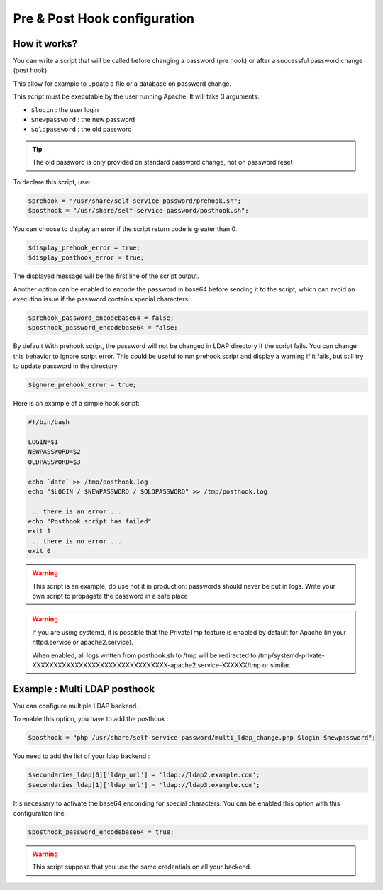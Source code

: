 Pre & Post Hook configuration
=============================

How it works?
-------------

You can write a script that will be called before changing a
password (pre hook) or after a successful password change (post hook).

This allow for example to update a file or a database on password
change.

This script must be executable by the user running Apache. It will take
3 arguments:

-  ``$login`` : the user login
-  ``$newpassword`` : the new password
-  ``$oldpassword`` : the old password

.. tip:: The old password is only provided on standard password change,
  not on password reset

To declare this script, use:

.. code:: php

   $prehook = "/usr/share/self-service-password/prehook.sh";
   $posthook = "/usr/share/self-service-password/posthook.sh";

You can choose to display an error if the script return code is greater
than 0:

.. code:: php

   $display_prehook_error = true;
   $display_posthook_error = true;

The displayed message will be the first line of the script output.

Another option can be enabled to encode the password in base64 before
sending it to the script, which can avoid an execution issue if the
password contains special characters:

.. code:: php

   $prehook_password_encodebase64 = false;
   $posthook_password_encodebase64 = false;

By default With prehook script, the password will not be changed in LDAP directory if the script fails.
You can change this behavior to ignore script error. This could be useful to run prehook script and display a warning
if it fails, but still try to update password in the directory.

.. code:: php

    $ignore_prehook_error = true;

Here is an example of a simple hook script:

.. code:: bash

   #!/bin/bash

   LOGIN=$1
   NEWPASSWORD=$2
   OLDPASSWORD=$3

   echo `date` >> /tmp/posthook.log
   echo "$LOGIN / $NEWPASSWORD / $OLDPASSWORD" >> /tmp/posthook.log

   ... there is an error ...
   echo "Posthook script has failed"
   exit 1
   ... there is no error ...
   exit 0

.. warning:: This script is an example, do use not it in production:
  passwords should never be put in logs. Write your own script to
  propagate the password in a safe place

.. warning:: If you are using systemd, it is possible that the
  PrivateTmp feature is enabled by default for Apache (in your
  httpd.service or apache2.service).

  When enabled, all logs written from posthook.sh to /tmp will be
  redirected to
  /tmp/systemd-private-XXXXXXXXXXXXXXXXXXXXXXXXXXXXXXXX-apache2.service-XXXXXX/tmp
  or similar.

Example : Multi LDAP posthook
-----------------------------

You can configure multiple LDAP backend.

To enable this option, you have to add the posthook :

.. code:: php

    $posthook = "php /usr/share/self-service-password/multi_ldap_change.php $login $newpassword";

You need to add the list of your ldap backend :

.. code:: php

    $secondaries_ldap[0]['ldap_url'] = 'ldap://ldap2.example.com';
    $secondaries_ldap[1]['ldap_url'] = 'ldap://ldap3.example.com';

It's necessary to activate the base64 enconding for special characters.
You can be enabled this option with this configuration line :

.. code:: php

    $posthook_password_encodebase64 = true;

.. warning:: This script suppose that you use the same credentials on all your backend.
